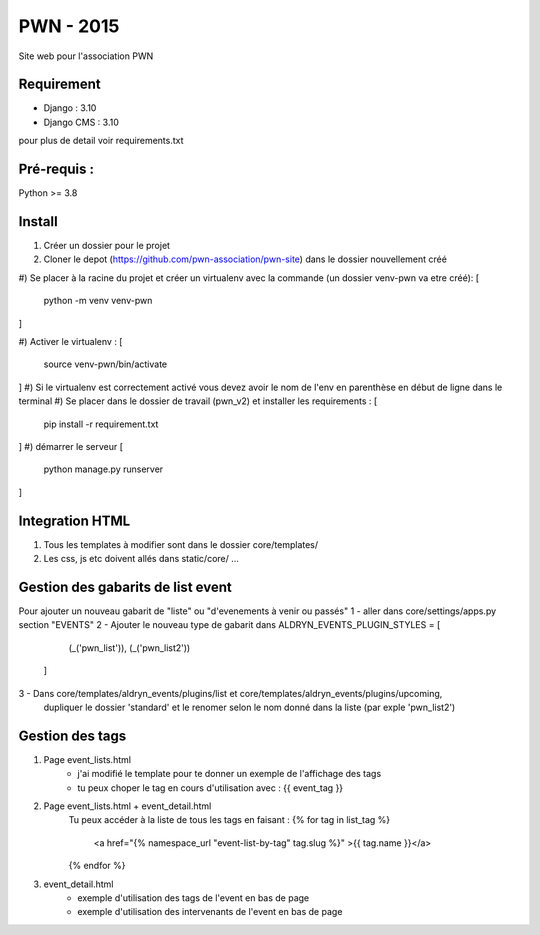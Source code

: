 =============================
PWN - 2015
=============================


Site web pour l'association PWN


Requirement
-----------
* Django : 3.10
* Django CMS : 3.10
pour plus de detail voir requirements.txt


Pré-requis :
------------
Python >= 3.8

Install
-------
#) Créer un dossier pour le projet
#) Cloner le depot (https://github.com/pwn-association/pwn-site) dans le dossier nouvellement créé
#) Se placer à la racine du projet et créer un virtualenv avec la commande (un dossier venv-pwn va etre créé):
[
    python -m venv venv-pwn
]

#) Activer le virtualenv :
[
    source venv-pwn/bin/activate
]
#) Si le virtualenv est correctement activé vous devez avoir le nom de l'env en parenthèse en début de ligne dans le terminal
#) Se placer dans le dossier de travail (pwn_v2) et installer les requirements :
[
    pip install -r requirement.txt
]
#) démarrer le serveur
[
    python manage.py runserver
]


Integration HTML
----------------
#) Tous les templates à modifier sont dans le dossier core/templates/
#) Les css, js etc doivent allés dans static/core/ ...


Gestion des gabarits de list event
----------------------------------
Pour ajouter un nouveau gabarit de "liste" ou "d'evenements à venir ou passés"
1 - aller dans core/settings/apps.py section "EVENTS"
2 - Ajouter le nouveau type de gabarit dans
ALDRYN_EVENTS_PLUGIN_STYLES  = [
        (_('pwn_list')),
        (_('pwn_list2'))
    ]

3 - Dans core/templates/aldryn_events/plugins/list et core/templates/aldryn_events/plugins/upcoming,
 dupliquer le dossier 'standard' et le renomer selon le nom donné dans la liste (par exple 'pwn_list2')


Gestion des tags
----------------
#) Page event_lists.html
    - j'ai modifié le template pour te donner un exemple de l'affichage des tags
    - tu peux choper le tag en cours d'utilisation avec : {{ event_tag }}

#) Page event_lists.html + event_detail.html
      Tu peux accéder à la liste de tous les tags en faisant :
      {% for tag in list_tag %}
        <a href="{% namespace_url "event-list-by-tag" tag.slug %}" >{{ tag.name }}</a>
      {% endfor %}

#) event_detail.html
    - exemple d'utilisation des tags de l'event en bas de page
    - exemple d'utilisation des intervenants de l'event en bas de page